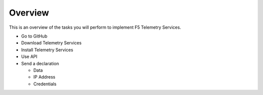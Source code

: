 Overview
========

This is an overview of the tasks you will perform to implement F5 Telemetry Services.

- Go to GitHub
- Download Telemetry Services
- Install Telemetry Services
- Use API
- Send a declaration

  - Data
  - IP Address
  - Credentials
